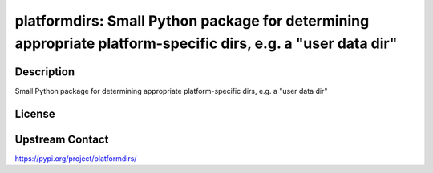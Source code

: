 platformdirs: Small Python package for determining appropriate platform-specific dirs, e.g. a "user data dir"
=============================================================================================================

Description
-----------

Small Python package for determining appropriate platform-specific dirs, e.g. a "user data dir"

License
-------

Upstream Contact
----------------

https://pypi.org/project/platformdirs/

